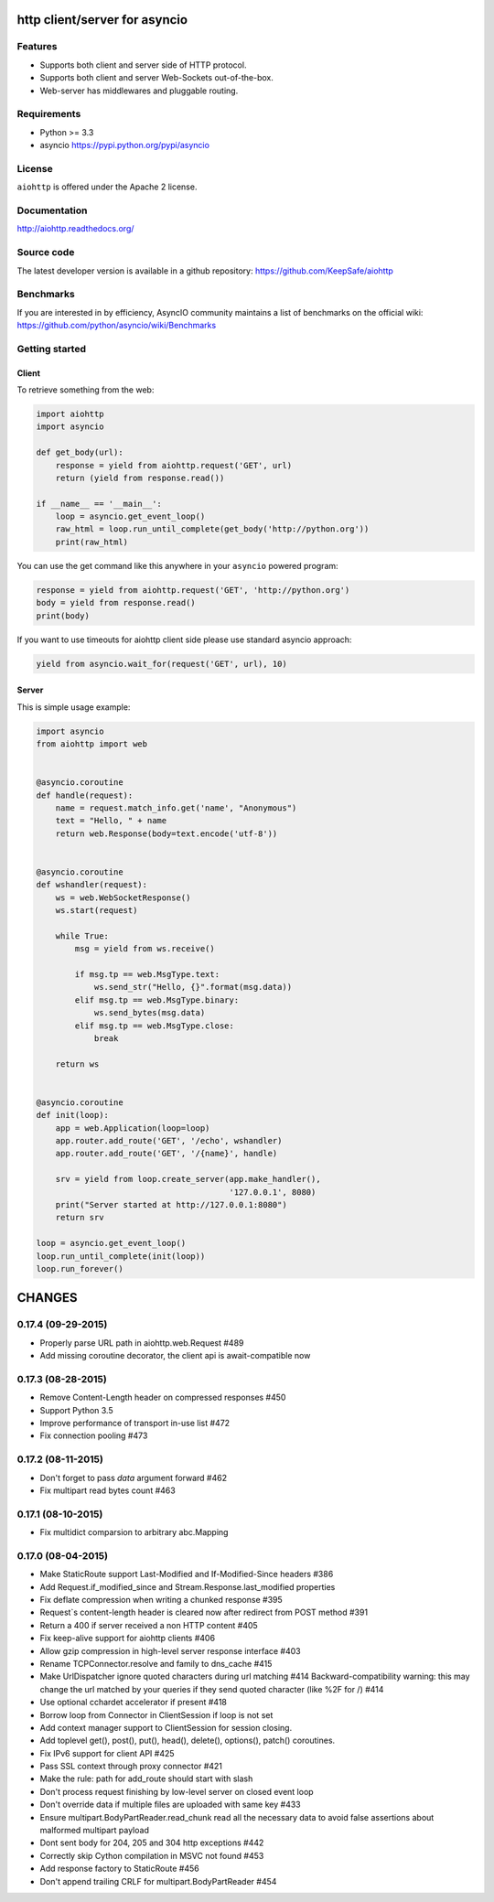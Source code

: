 http client/server for asyncio
==============================

.. image:: https://raw.github.com/KeepSafe/aiohttp/master/docs/_static/aiohttp-icon-128x128.png
  :height: 64px
  :width: 64px
  :alt: aiohttp logo

.. image:: https://secure.travis-ci.org/KeepSafe/aiohttp.png
  :target:  https://secure.travis-ci.org/KeepSafe/aiohttp
  :align: right

Features
--------

- Supports both client and server side of HTTP protocol.
- Supports both client and server Web-Sockets out-of-the-box.
- Web-server has middlewares and pluggable routing.


Requirements
------------

- Python >= 3.3
- asyncio https://pypi.python.org/pypi/asyncio


License
-------

``aiohttp`` is offered under the Apache 2 license.


Documentation
-------------

http://aiohttp.readthedocs.org/

Source code
------------

The latest developer version is available in a github repository:
https://github.com/KeepSafe/aiohttp

Benchmarks
----------

If you are interested in by efficiency, AsyncIO community maintains a list of benchmarks on the official wiki:
https://github.com/python/asyncio/wiki/Benchmarks

Getting started
---------------

Client
^^^^^^

To retrieve something from the web:

.. code-block:: python

  import aiohttp
  import asyncio

  def get_body(url):
      response = yield from aiohttp.request('GET', url)
      return (yield from response.read())

  if __name__ == '__main__':
      loop = asyncio.get_event_loop()
      raw_html = loop.run_until_complete(get_body('http://python.org'))
      print(raw_html)


You can use the get command like this anywhere in your ``asyncio``
powered program:

.. code-block:: python

  response = yield from aiohttp.request('GET', 'http://python.org')
  body = yield from response.read()
  print(body)

If you want to use timeouts for aiohttp client side please use standard
asyncio approach:

.. code-block:: python

   yield from asyncio.wait_for(request('GET', url), 10)


Server
^^^^^^

This is simple usage example:

.. code-block:: python

    import asyncio
    from aiohttp import web


    @asyncio.coroutine
    def handle(request):
        name = request.match_info.get('name', "Anonymous")
        text = "Hello, " + name
        return web.Response(body=text.encode('utf-8'))


    @asyncio.coroutine
    def wshandler(request):
        ws = web.WebSocketResponse()
        ws.start(request)

        while True:
            msg = yield from ws.receive()

            if msg.tp == web.MsgType.text:
                ws.send_str("Hello, {}".format(msg.data))
            elif msg.tp == web.MsgType.binary:
                ws.send_bytes(msg.data)
            elif msg.tp == web.MsgType.close:
                break

        return ws


    @asyncio.coroutine
    def init(loop):
        app = web.Application(loop=loop)
        app.router.add_route('GET', '/echo', wshandler)
        app.router.add_route('GET', '/{name}', handle)

        srv = yield from loop.create_server(app.make_handler(),
                                            '127.0.0.1', 8080)
        print("Server started at http://127.0.0.1:8080")
        return srv

    loop = asyncio.get_event_loop()
    loop.run_until_complete(init(loop))
    loop.run_forever()

CHANGES
=======

0.17.4 (09-29-2015)
-------------------

- Properly parse URL path in aiohttp.web.Request #489

- Add missing coroutine decorator, the client api is await-compatible now

0.17.3 (08-28-2015)
---------------------

- Remove Content-Length header on compressed responses #450

- Support Python 3.5

- Improve performance of transport in-use list #472

- Fix connection pooling #473

0.17.2 (08-11-2015)
---------------------

- Don't forget to pass `data` argument forward #462

- Fix multipart read bytes count #463

0.17.1 (08-10-2015)
---------------------

- Fix multidict comparsion to arbitrary abc.Mapping

0.17.0 (08-04-2015)
---------------------

- Make StaticRoute support Last-Modified and If-Modified-Since headers #386

- Add Request.if_modified_since and Stream.Response.last_modified properties

- Fix deflate compression when writing a chunked response #395

- Request`s content-length header is cleared now after redirect from
  POST method #391

- Return a 400 if server received a non HTTP content #405

- Fix keep-alive support for aiohttp clients #406

- Allow gzip compression in high-level server response interface #403

- Rename TCPConnector.resolve and family to dns_cache #415

- Make UrlDispatcher ignore quoted characters during url matching #414
  Backward-compatibility warning: this may change the url matched by
  your queries if they send quoted character (like %2F for /) #414

- Use optional cchardet accelerator if present #418

- Borrow loop from Connector in ClientSession if loop is not set

- Add context manager support to ClientSession for session closing.

- Add toplevel get(), post(), put(), head(), delete(), options(),
  patch() coroutines.

- Fix IPv6 support for client API #425

- Pass SSL context through proxy connector #421

- Make the rule: path for add_route should start with slash

- Don't process request finishing by low-level server on closed event loop

- Don't override data if multiple files are uploaded with same key #433

- Ensure multipart.BodyPartReader.read_chunk read all the necessary data
  to avoid false assertions about malformed multipart payload

- Dont sent body for  204, 205 and 304 http exceptions #442

- Correctly skip Cython compilation in MSVC not found #453

- Add response factory to StaticRoute #456

- Don't append trailing CRLF for multipart.BodyPartReader #454


